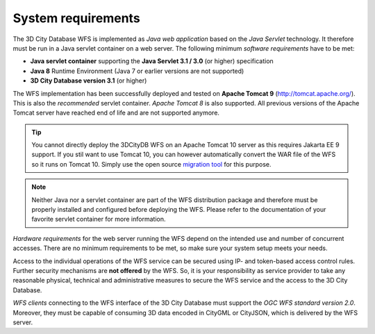 System requirements
-------------------

The 3D City Database WFS is implemented as *Java web application* based
on the *Java Servlet* technology. It therefore must be run in a Java
servlet container on a web server. The following minimum *software
requirements* have to be met:

-  **Java servlet container** supporting the **Java Servlet 3.1 / 3.0**
   (or higher) specification
-  **Java 8** Runtime Environment (Java 7 or earlier versions are not
   supported)
-  **3D City Database version 3.1** (or higher)

The WFS implementation has been successfully deployed and tested on
**Apache Tomcat 9** (http://tomcat.apache.org/). This is also the
*recommended* servlet container. *Apache Tomcat 8* is also
supported. All previous versions of the Apache Tomcat server have reached
end of life and are not supported anymore.

.. tip::
   You cannot directly deploy the 3DCityDB WFS on an Apache Tomcat 10 server as this
   requires Jakarta EE 9 support. If you stil want to use Tomcat 10, you can however automatically convert
   the WAR file of the WFS so it runs on Tomcat 10. Simply use the open source
   `migration tool <https://github.com/apache/tomcat-jakartaee-migration>`_ for this purpose.

.. note::
   Neither Java nor a servlet container are part of the WFS
   distribution package and therefore must be properly installed and
   configured before deploying the WFS. Please refer to the documentation
   of your favorite servlet container for more information.

*Hardware requirements* for the web server running the WFS depend on the
intended use and number of concurrent accesses. There are no minimum
requirements to be met, so make sure your system setup meets your needs.

Access to the individual operations of the WFS service can be secured using
IP- and token-based access control rules. Further security mechanisms are **not
offered** by the WFS. So, it is your responsibility as service provider to take
any reasonable physical, technical and administrative measures to secure the WFS
service and the access to the 3D City Database.

*WFS clients* connecting to the WFS interface of the 3D City Database
must support the *OGC WFS standard version 2.0*. Moreover, they must
be capable of consuming 3D data encoded in CityGML or CityJSON, which is
delivered by the WFS server.